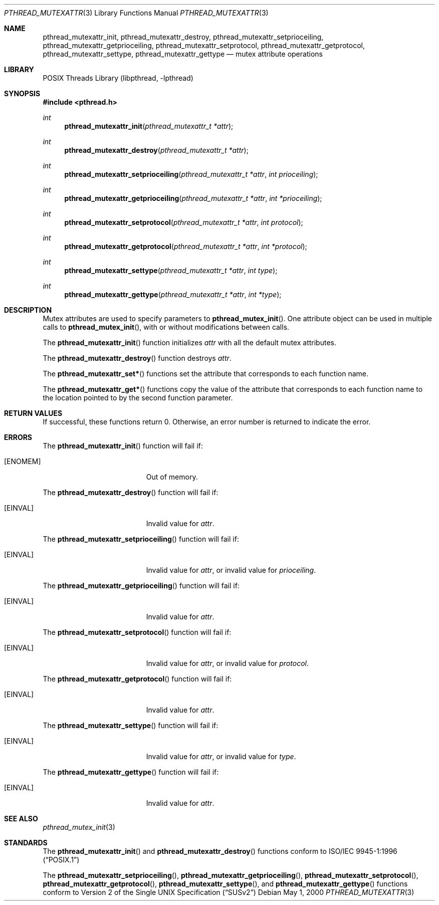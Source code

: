 .\" Copyright (C) 2000 Jason Evans <jasone@FreeBSD.org>.
.\" All rights reserved.
.\"
.\" Redistribution and use in source and binary forms, with or without
.\" modification, are permitted provided that the following conditions
.\" are met:
.\" 1. Redistributions of source code must retain the above copyright
.\"    notice(s), this list of conditions and the following disclaimer as
.\"    the first lines of this file unmodified other than the possible
.\"    addition of one or more copyright notices.
.\" 2. Redistributions in binary form must reproduce the above copyright
.\"    notice(s), this list of conditions and the following disclaimer in
.\"    the documentation and/or other materials provided with the
.\"    distribution.
.\"
.\" THIS SOFTWARE IS PROVIDED BY THE COPYRIGHT HOLDER(S) ``AS IS'' AND ANY
.\" EXPRESS OR IMPLIED WARRANTIES, INCLUDING, BUT NOT LIMITED TO, THE
.\" IMPLIED WARRANTIES OF MERCHANTABILITY AND FITNESS FOR A PARTICULAR
.\" PURPOSE ARE DISCLAIMED.  IN NO EVENT SHALL THE COPYRIGHT HOLDER(S) BE
.\" LIABLE FOR ANY DIRECT, INDIRECT, INCIDENTAL, SPECIAL, EXEMPLARY, OR
.\" CONSEQUENTIAL DAMAGES (INCLUDING, BUT NOT LIMITED TO, PROCUREMENT OF
.\" SUBSTITUTE GOODS OR SERVICES; LOSS OF USE, DATA, OR PROFITS; OR
.\" BUSINESS INTERRUPTION) HOWEVER CAUSED AND ON ANY THEORY OF LIABILITY,
.\" WHETHER IN CONTRACT, STRICT LIABILITY, OR TORT (INCLUDING NEGLIGENCE
.\" OR OTHERWISE) ARISING IN ANY WAY OUT OF THE USE OF THIS SOFTWARE,
.\" EVEN IF ADVISED OF THE POSSIBILITY OF SUCH DAMAGE.
.\"
.\" $FreeBSD: release/10.0.0/share/man/man3/pthread_mutexattr.3 172880 2007-10-22 10:08:01Z ru $
.Dd May 1, 2000
.Dt PTHREAD_MUTEXATTR 3
.Os
.Sh NAME
.Nm pthread_mutexattr_init ,
.Nm pthread_mutexattr_destroy ,
.Nm pthread_mutexattr_setprioceiling ,
.Nm pthread_mutexattr_getprioceiling ,
.Nm pthread_mutexattr_setprotocol ,
.Nm pthread_mutexattr_getprotocol ,
.Nm pthread_mutexattr_settype ,
.Nm pthread_mutexattr_gettype
.Nd mutex attribute operations
.Sh LIBRARY
.Lb libpthread
.Sh SYNOPSIS
.In pthread.h
.Ft int
.Fn pthread_mutexattr_init "pthread_mutexattr_t *attr"
.Ft int
.Fn pthread_mutexattr_destroy "pthread_mutexattr_t *attr"
.Ft int
.Fn pthread_mutexattr_setprioceiling "pthread_mutexattr_t *attr" "int prioceiling"
.Ft int
.Fn pthread_mutexattr_getprioceiling "pthread_mutexattr_t *attr" "int *prioceiling"
.Ft int
.Fn pthread_mutexattr_setprotocol "pthread_mutexattr_t *attr" "int protocol"
.Ft int
.Fn pthread_mutexattr_getprotocol "pthread_mutexattr_t *attr" "int *protocol"
.Ft int
.Fn pthread_mutexattr_settype "pthread_mutexattr_t *attr" "int type"
.Ft int
.Fn pthread_mutexattr_gettype "pthread_mutexattr_t *attr" "int *type"
.Sh DESCRIPTION
Mutex attributes are used to specify parameters to
.Fn pthread_mutex_init .
One attribute object can be used in multiple calls to
.Fn pthread_mutex_init ,
with or without modifications between calls.
.Pp
The
.Fn pthread_mutexattr_init
function initializes
.Fa attr
with all the default mutex attributes.
.Pp
The
.Fn pthread_mutexattr_destroy
function destroys
.Fa attr .
.Pp
The
.Fn pthread_mutexattr_set*
functions set the attribute that corresponds to each function name.
.Pp
The
.Fn pthread_mutexattr_get*
functions copy the value of the attribute that corresponds to each function name
to the location pointed to by the second function parameter.
.Sh RETURN VALUES
If successful, these functions return 0.
Otherwise, an error number is returned to indicate the error.
.Sh ERRORS
The
.Fn pthread_mutexattr_init
function will fail if:
.Bl -tag -width Er
.It Bq Er ENOMEM
Out of memory.
.El
.Pp
The
.Fn pthread_mutexattr_destroy
function will fail if:
.Bl -tag -width Er
.It Bq Er EINVAL
Invalid value for
.Fa attr .
.El
.Pp
The
.Fn pthread_mutexattr_setprioceiling
function will fail if:
.Bl -tag -width Er
.It Bq Er EINVAL
Invalid value for
.Fa attr ,
or invalid value for
.Fa prioceiling .
.El
.Pp
The
.Fn pthread_mutexattr_getprioceiling
function will fail if:
.Bl -tag -width Er
.It Bq Er EINVAL
Invalid value for
.Fa attr .
.El
.Pp
The
.Fn pthread_mutexattr_setprotocol
function will fail if:
.Bl -tag -width Er
.It Bq Er EINVAL
Invalid value for
.Fa attr ,
or invalid value for
.Fa protocol .
.El
.Pp
The
.Fn pthread_mutexattr_getprotocol
function will fail if:
.Bl -tag -width Er
.It Bq Er EINVAL
Invalid value for
.Fa attr .
.El
.Pp
The
.Fn pthread_mutexattr_settype
function will fail if:
.Bl -tag -width Er
.It Bq Er EINVAL
Invalid value for
.Fa attr ,
or invalid value for
.Fa type .
.El
.Pp
The
.Fn pthread_mutexattr_gettype
function will fail if:
.Bl -tag -width Er
.It Bq Er EINVAL
Invalid value for
.Fa attr .
.El
.Sh SEE ALSO
.Xr pthread_mutex_init 3
.Sh STANDARDS
The
.Fn pthread_mutexattr_init
and
.Fn pthread_mutexattr_destroy
functions conform to
.St -p1003.1-96
.Pp
The
.Fn pthread_mutexattr_setprioceiling ,
.Fn pthread_mutexattr_getprioceiling ,
.Fn pthread_mutexattr_setprotocol ,
.Fn pthread_mutexattr_getprotocol ,
.Fn pthread_mutexattr_settype ,
and
.Fn pthread_mutexattr_gettype
functions conform to
.St -susv2

